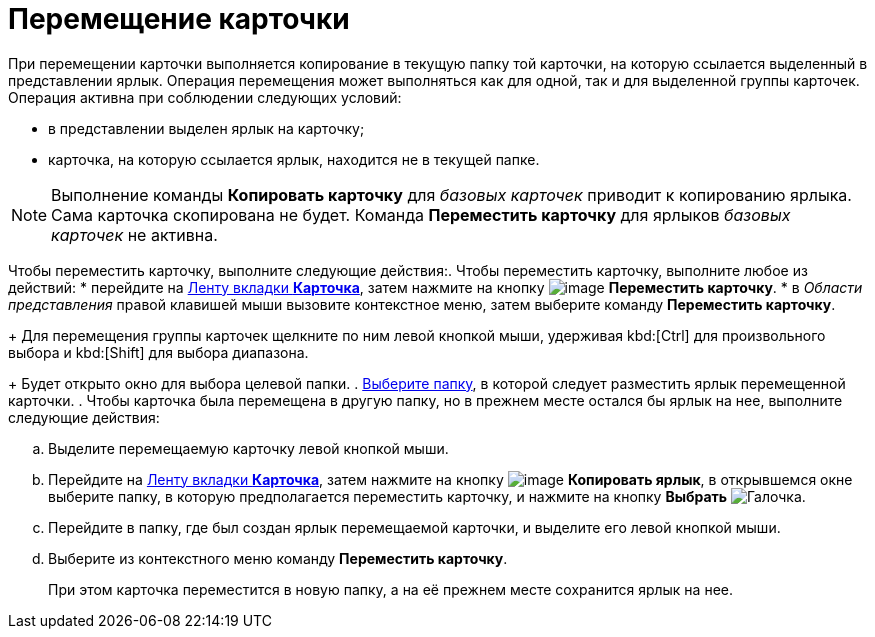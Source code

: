 = Перемещение карточки

При перемещении карточки выполняется копирование в текущую папку той карточки, на которую ссылается выделенный в представлении ярлык. Операция перемещения может выполняться как для одной, так и для выделенной группы карточек. Операция активна при соблюдении следующих условий:

* в представлении выделен ярлык на карточку;
* карточка, на которую ссылается ярлык, находится не в текущей папке.

[NOTE]
====
Выполнение команды *Копировать карточку* для _базовых карточек_ приводит к копированию ярлыка. Сама карточка скопирована не будет. Команда *Переместить карточку* для ярлыков _базовых карточек_ не активна.
====

Чтобы переместить карточку, выполните следующие действия:. Чтобы переместить карточку, выполните любое из действий:
* перейдите на xref:ribbon-card[Ленту вкладки *Карточка*], затем нажмите на кнопку image:buttons/card-move.png[image] *Переместить карточку*.
* в _Области представления_ правой клавишей мыши вызовите контекстное меню, затем выберите команду *Переместить карточку*.
+
Для перемещения группы карточек щелкните по ним левой кнопкой мыши, удерживая kbd:[Ctrl] для произвольного выбора и kbd:[Shift] для выбора диапазона.
+
Будет открыто окно для выбора целевой папки.
. xref:Folder_select.adoc[Выберите папку], в которой следует разместить ярлык перемещенной карточки.
. Чтобы карточка была перемещена в другую папку, но в прежнем месте остался бы ярлык на нее, выполните следующие действия:
[loweralpha]
.. Выделите перемещаемую карточку левой кнопкой мыши.
.. Перейдите на xref:ribbon-card[Ленту вкладки *Карточка*], затем нажмите на кнопку image:buttons/card-copy-label.png[image] *Копировать ярлык*, в открывшемся окне выберите папку, в которую предполагается переместить карточку, и нажмите на кнопку *Выбрать* image:buttons/check.png[Галочка].
.. Перейдите в папку, где был создан ярлык перемещаемой карточки, и выделите его левой кнопкой мыши.
.. Выберите из контекстного меню команду *Переместить карточку*.
+
При этом карточка переместится в новую папку, а на её прежнем месте сохранится ярлык на нее.
